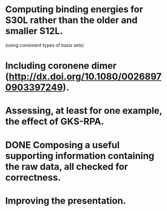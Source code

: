 * Computing binding energies for S30L rather than the older and smaller S12L.
  (using consistent types of basis sets)
* Including coronene dimer (http://dx.doi.org/10.1080/00268970903397249).
* Assessing, at least for one example, the effect of GKS-RPA.
* DONE Composing a useful supporting information containing the raw data, all checked for correctness.
* Improving the presentation.
